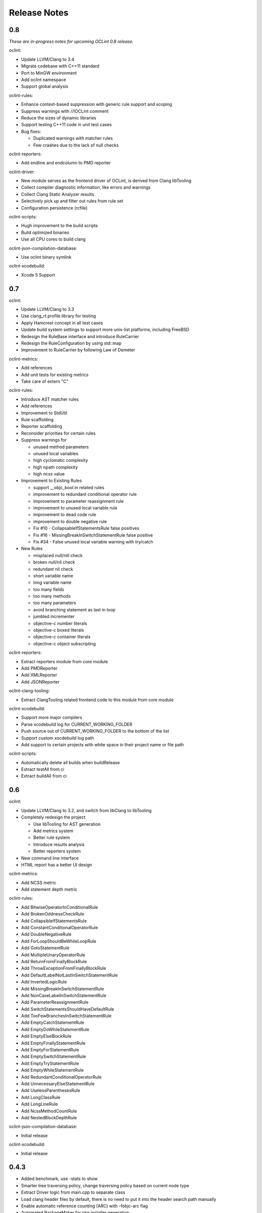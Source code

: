 Release Notes
=============

0.8
---

*These are in-progress notes for upcoming OCLint 0.8 release.*

oclint:

* Update LLVM/Clang to 3.4
* Migrate codebase with C++11 standard
* Port to MinGW environment
* Add oclint namespace
* Support global analysis

oclint-rules:

* Enhance context-based suppression with generic rule support and scoping
* Suppress warnings with //!OCLint comment
* Reduce the sizes of dynamic libraries
* Support testing C++11 code in unit test cases
* Bug fixes:

  * Duplicated warnings with matcher rules
  * Few crashes due to the lack of null checks

oclint-reporters:

* Add endline and endcolumn to PMD reporter

oclint-driver:

* New module serves as the frontend driver of OCLint, is derived from Clang libTooling
* Collect compiler diagnostic information, like errors and warnings
* Collect Clang Static Analyzer results
* Selectively pick up and filter out rules from rule set
* Configuration persistence (rcfile)

oclint-scripts:

* Hugh improvement to the build scripts
* Build optimized binaries
* Use all CPU cores to build clang

oclint-json-compilation-database:

* Use oclint binary symlink

oclint-xcodebuild:

* Xcode 5 Support

0.7
---

oclint:

* Update LLVM/Clang to 3.3
* Use clang_rt.profile library for testing
* Apply Hamcrest concept in all test cases
* Update build system settings to support more unix-list platforms, including FreeBSD
* Redesign the RuleBase interface and introduce RuleCarrier
* Redesign the RuleConfiguration by using std::map
* Improvement to RuleCarrier by following Law of Demeter

oclint-metrics:

* Add references
* Add unit tests for existing metrics
* Take care of extern "C"

oclint-rules:

* Introduce AST matcher rules
* Add references
* Improvement to StdUtil
* Rule scaffolding
* Reporter scaffolding
* Reconsider priorities for certain rules
* Suppress warnings for

  * unused method parameters
  * unused local variables
  * high cyclomatic complexity
  * high npath complexity
  * high ncss value

* Improvement to Existing Rules

  * support __objc_bool in related rules
  * improvement to redundant conditional operator rule
  * improvement to parameter reassignment rule
  * improvement to unused local variable rule
  * improvement to dead code rule
  * improvement to double negative rule
  * Fix #10 - CollapsableIfStatementsRule false positives
  * Fix #16 - MissingBreakInSwitchStatementRule false positive
  * Fix #34 - False unused local variable warning with try/catch

* New Rules

  * misplaced null/nill check
  * broken null/nil check
  * redundant nil check
  * short variable name
  * long variable name
  * too many fields
  * too many methods
  * too many parameters
  * avoid branching statement as last in loop
  * jumbled incrementer
  * objective-c number literals
  * objective-c boxed literals
  * objective-c container literals
  * objective-c object subscripting

oclint-reporters:

* Extract reporters module from core module
* Add PMDReporter
* Add XMLReporter
* Add JSONReporter

oclint-clang-tooling:

* Extract ClangTooling related frontend code to this module from core module

oclint-xcodebuild:

* Support more major compilers
* Parse xcodebuild log for CURRENT_WORKING_FOLDER
* Push source out of CURRENT_WORKING_FOLDER to the bottom of the list
* Support custom xocdebuild log path
* Add support to certain projects with white space in their project name or file path

oclint-scripts:

* Automatically delete all builds when buildRelease
* Extract testAll from ci
* Extract buildAll from ci

0.6
---

oclint:

* Update LLVM/Clang to 3.2, and switch from libClang to libTooling
* Completely redesign the project

  * Use libTooling for AST generation
  * Add metrics system
  * Better rule system
  * Introduce results analysis
  * Better reporters system

* New command line interface
* HTML report has a better UI design

oclint-metrics:

* Add NCSS metric
* Add statement depth metric

oclint-rules:

* Add BitwiseOperatorInConditionalRule
* Add BrokenOddnessCheckRule
* Add CollapsibleIfStatementsRule
* Add ConstantConditionalOperatorRule
* Add DoubleNegativeRule
* Add ForLoopShouldBeWhileLoopRule
* Add GotoStatementRule
* Add MultipleUnaryOperatorRule
* Add ReturnFromFinallyBlockRule
* Add ThrowExceptionFromFinallyBlockRule
* Add DefaultLabelNotLastInSwitchStatementRule
* Add InvertedLogicRule
* Add MissingBreakInSwitchStatementRule
* Add NonCaseLabelInSwitchStatementRule
* Add ParameterReassignmentRule
* Add SwitchStatementsShouldHaveDefaultRule
* Add TooFewBranchesInSwitchStatementRule
* Add EmptyCatchStatementRule
* Add EmptyDoWhileStatementRule
* Add EmptyElseBlockRule
* Add EmptyFinallyStatementRule
* Add EmptyForStatementRule
* Add EmptySwitchStatementRule
* Add EmptyTryStatementRule
* Add EmptyWhileStatementRule
* Add RedundantConditionalOperatorRule
* Add UnnecessaryElseStatementRule
* Add UselessParenthesesRule
* Add LongClassRule
* Add LongLineRule
* Add NcssMethodCountRule
* Add NestedBlockDepthRule

oclint-json-compilation-database:

* Initial release

oclint-xcodebuild:

* Initial release

0.4.3
-----

* Added benchmark, use -stats to show
* Smarter tree traversing policy, change traversing policy based on current node type
* Extract Driver logic from main.cpp to separate class
* Load clang header files by default, there is no need to put it into the header search path manually
* Enable automatic reference counting (ARC) with -fobjc-arc flag
* Automated PackageMaker for pkg installer generation
* Code formatting

0.4.2
-----

* Add description to violations

0.4.1
-----

* Refactoring: aggressively extract methods
* Update LLVM/Clang to 3.1svn

0.4
---

* Command line options to configure input/output, compiler's behaviors, rules' thresholds and report formats
* HTML report supported
* Rule configurations supported
* Fixed the false-positive for parameters in a block implementation

0.2.6
-----

* Check AST nodes which are declared within the current file being inspected
* Separate unused method parameter rule from unused local variable rule
* For unused local variable, ignore global variables that is not in a block
* Use clang_visitChildrenWithBlock to make the code cleaner and easier to understand
* Fix the false positive for unused method parameter in a pure C function
* Fix the crash when there is no rule dylib in the folder specified
* Use lcov to replace zcov as code coverage generation framework

0.2.4
-----

* Treat warnings as violations
* Adopt new CursorExtractionUtil using awesome __block feature to replace old TestCursorUtil
* New build configuration for libclang
* New rules

  * Long parameter list
  * Long method
  * Unreachable code
  * Constant if statement
  * If statement with negated condition
  * Redundant if statement
  * Redundant local variable
  * NPath complexity

0.2
---

* Initial academic research release
